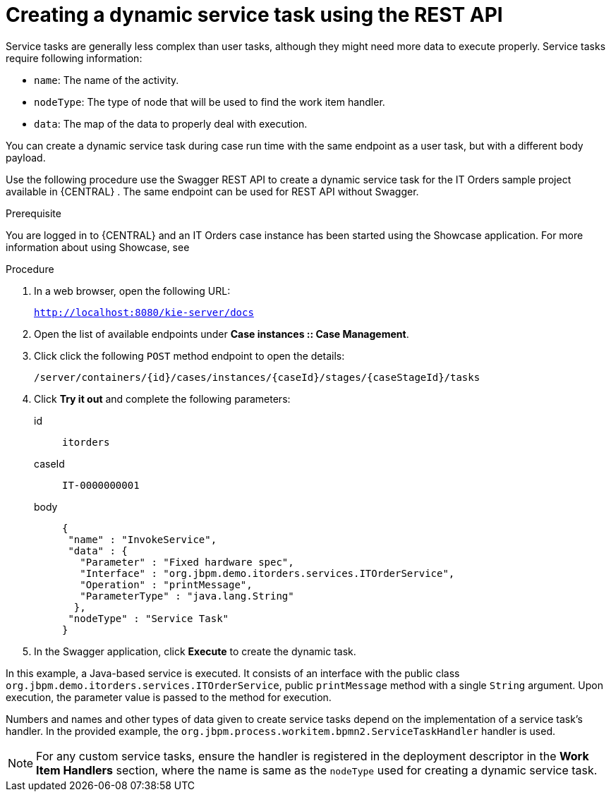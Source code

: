 [id='case-management-dynamic-service-task-API-proc']
= Creating a dynamic service task using the REST API

Service tasks are generally less complex than user tasks, although they might need more data to execute properly. Service tasks require following information:

* `name`: The name of the activity.
* `nodeType`: The type of node that will be used to find the work item handler.
* `data`: The map of the data to properly deal with execution.

You can create a dynamic service task during case run time with the same endpoint as a user task, but with a different body payload.

Use the following procedure use the Swagger REST API to create a dynamic service task for the IT Orders sample project available in {CENTRAL} . The same endpoint can be used for REST API without Swagger.

.Prerequisite 
You are logged in to {CENTRAL} and an IT Orders case instance has been started using the Showcase application. For more information about using Showcase, see 
ifeval::["{context}" == "case-management-design"]
xref:case-management-showcase-application-con-case-management-design[_Case management Showcase application_].
endif::[]


.Procedure 

. In a web browser, open the following URL:
+
`http://localhost:8080/kie-server/docs`
. Open the list of available endpoints under *Case instances :: Case Management*.
. Click click the following `POST` method endpoint to open the details: 
+
`/server/containers/{id}/cases/instances/{caseId}/stages/{caseStageId}/tasks`
+
. Click *Try it out* and complete the following parameters:
+
id:: `itorders`
caseId:: `IT-0000000001`
body::
+
[source]
----
{
 "name" : "InvokeService",
 "data" : {
   "Parameter" : "Fixed hardware spec",
   "Interface" : "org.jbpm.demo.itorders.services.ITOrderService",
   "Operation" : "printMessage",
   "ParameterType" : "java.lang.String"      
  }, 
 "nodeType" : "Service Task"
}
----
. In the Swagger application, click *Execute* to create the dynamic task.


In this example, a Java-based service is executed. It consists of an interface with the public class `org.jbpm.demo.itorders.services.ITOrderService`, public `printMessage` method with a single `String` argument. Upon execution, the parameter value is passed to the method for execution.

Numbers and names and other types of data given to create service tasks depend on the implementation of a service task's handler. In the provided example, the `org.jbpm.process.workitem.bpmn2.ServiceTaskHandler` handler is used.

NOTE: For any custom service tasks, ensure the handler is registered in the deployment descriptor in the *Work Item Handlers* section, where the name is same as the `nodeType` used for creating a dynamic service task.

